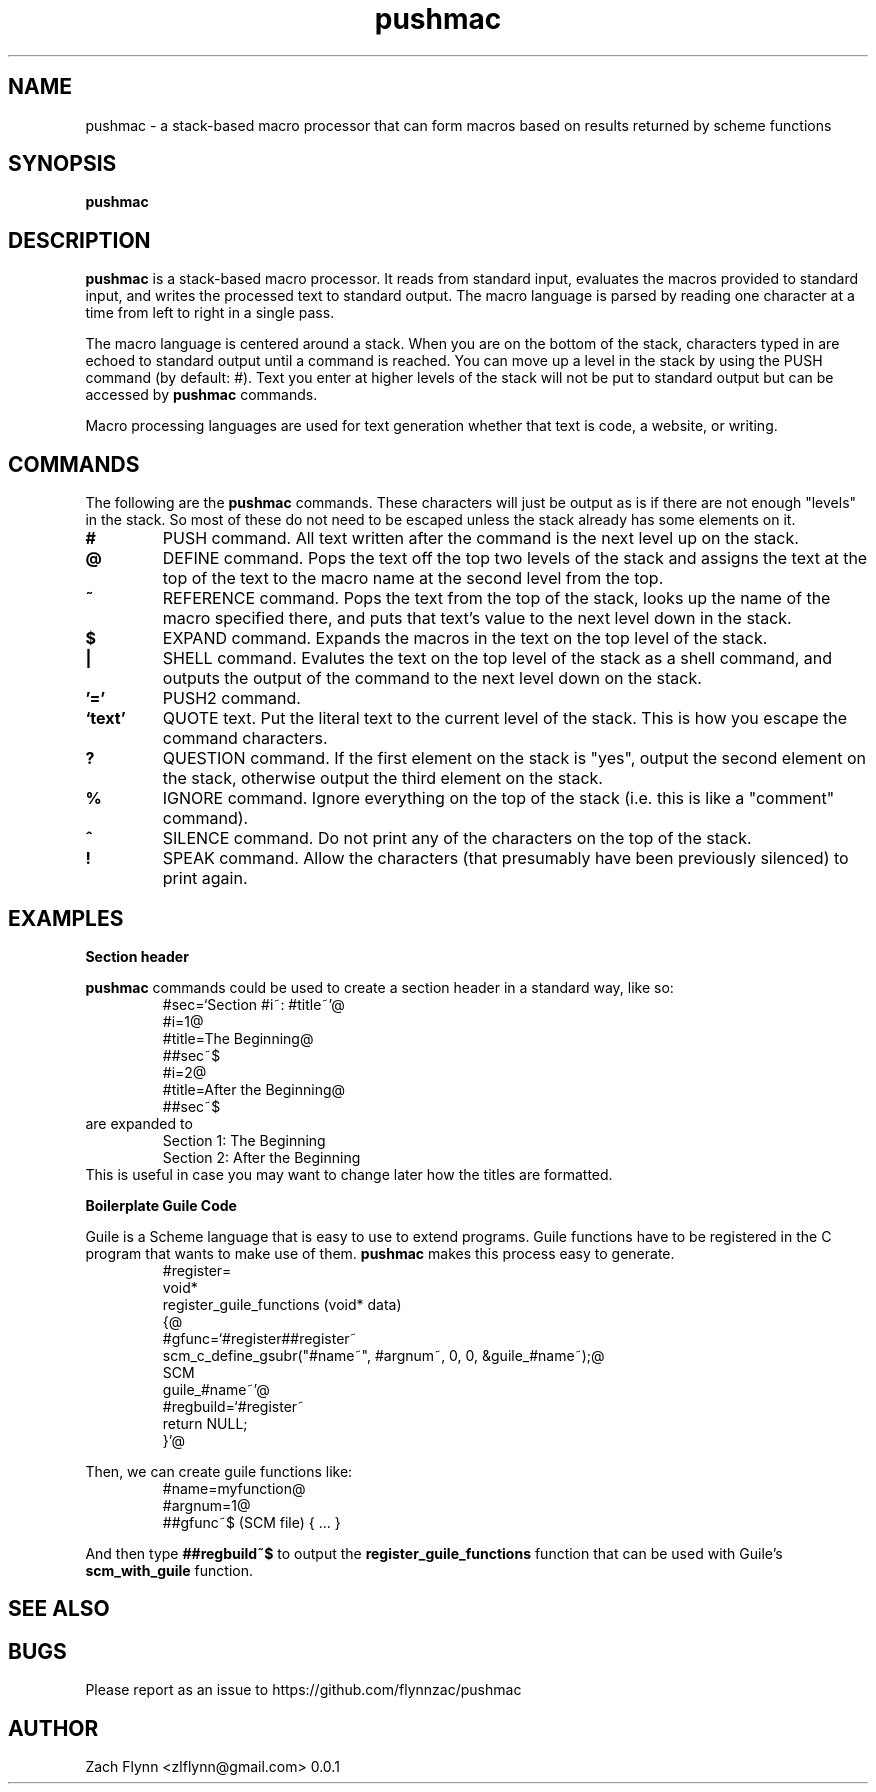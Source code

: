 

.TH pushmac 1 2019-03-03 
.SH NAME
pushmac \- a stack-based macro processor that can form macros based on results returned by scheme functions
.SH SYNOPSIS 
.B pushmac

.SH DESCRIPTION 
.B pushmac
is a stack-based macro processor.  It reads from standard input, evaluates the macros provided to standard input, and writes the processed text to standard output.  The macro language is parsed by reading one character at a time from left to right in a single pass.

.LP
The macro language is centered around a stack.  When you are on the bottom of the stack, characters typed in are echoed to standard output until a command is reached.  You can move up a level in the stack by using the PUSH command (by default: #).  Text you enter at higher levels of the stack will not be put to standard output but can be accessed by 
.B pushmac
commands.

.LP
Macro processing languages are used for text generation whether that text is code, a website, or writing.

.SH COMMANDS

The following are the 
.B pushmac
commands.  These characters will just be output as is if there are not enough "levels" in the stack.  So most of these do not need to be escaped unless the stack already has some elements on it.
.TP
.BR #
PUSH command.  All text written after the command is the next level up on the stack.
.TP
.BR @
DEFINE command.  Pops the text off the top two levels of the stack and assigns the text at the top of the text to the macro name at the second level from the top.
.TP
.BR ~
REFERENCE command.  Pops the text from the top of the stack, looks up the name of the macro specified there, and puts that text's value to the next level down in the stack.
.TP
.BR $
EXPAND command.  Expands the macros in the text on the top level of the stack.
.TP
.BR |
SHELL command.  Evalutes the text on the top level of the stack as a shell command, and outputs the output of the command to the next level down on the stack.
.TP
.BR '='
PUSH2 command. 
.TP
.BR `text'
QUOTE text.  Put the literal text to the current level of the stack.  This is how you escape the command characters.
.TP
.BR ?
QUESTION command. If the first element on the stack is "yes", output the second element on the stack, otherwise output the third element on the stack.
.TP
.BR %
IGNORE command.  Ignore everything on the top of the stack (i.e. this is like a "comment" command).
.TP
.BR ^
SILENCE command. Do not print any of the characters on the top of the stack.
.TP
.BR !
SPEAK command.  Allow the characters (that presumably have been previously silenced) to print again.
.SH EXAMPLES
.LP
.BR "Section header"
.br

.B pushmac
commands could be used to create a section header in a standard way, like so:
.RS
#sec=`Section #i~: #title~'@
.br
#i=1@
.br
#title=The Beginning@
.br
##sec~$
.br
#i=2@
.br
#title=After the Beginning@
.br
##sec~$
.RE
are expanded to
.RS
Section 1: The Beginning
.br
Section 2: After the Beginning
.RE
This is useful in case you may want to change later how the titles are formatted.
.LP
.BR "Boilerplate Guile Code"

Guile is a Scheme language that is easy to use to extend programs. Guile functions have to be registered in the C program that wants to make use of them. 
.B pushmac
makes this process easy to generate.  
.RS
  #register=
.br
  void*
.br
  register_guile_functions (void* data)
.br  
  {@
.br  
  #gfunc=`#register##register~
.br  
  scm_c_define_gsubr("#name~", #argnum~, 0, 0, &guile_#name~);@
.br
  SCM
.br
  guile_#name~'@
.br  
  #regbuild=`#register~
.br  
.br
  return NULL;
.br  
  }'@
.RE

Then, we can create guile functions like:
.RS
    #name=myfunction@
.br
    #argnum=1@
.br    
    ##gfunc~$ (SCM file) { ... }
.RE

And then type
.B "##regbuild~$"
to output the
.B register_guile_functions
function that can be used with Guile's
.B scm_with_guile
function.
.SH "SEE ALSO"
.SH BUGS
.TP
Please report as an issue to https://github.com/flynnzac/pushmac
.SH AUTHOR
Zach Flynn <zlflynn@gmail.com>
0.0.1
